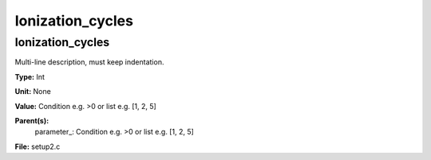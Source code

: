 
=================
Ionization_cycles
=================

Ionization_cycles
=================
Multi-line description, must keep indentation.

**Type:** Int

**Unit:** None

**Value:** Condition e.g. >0 or list e.g. [1, 2, 5]

**Parent(s):**
  parameter_: Condition e.g. >0 or list e.g. [1, 2, 5]


**File:** setup2.c


